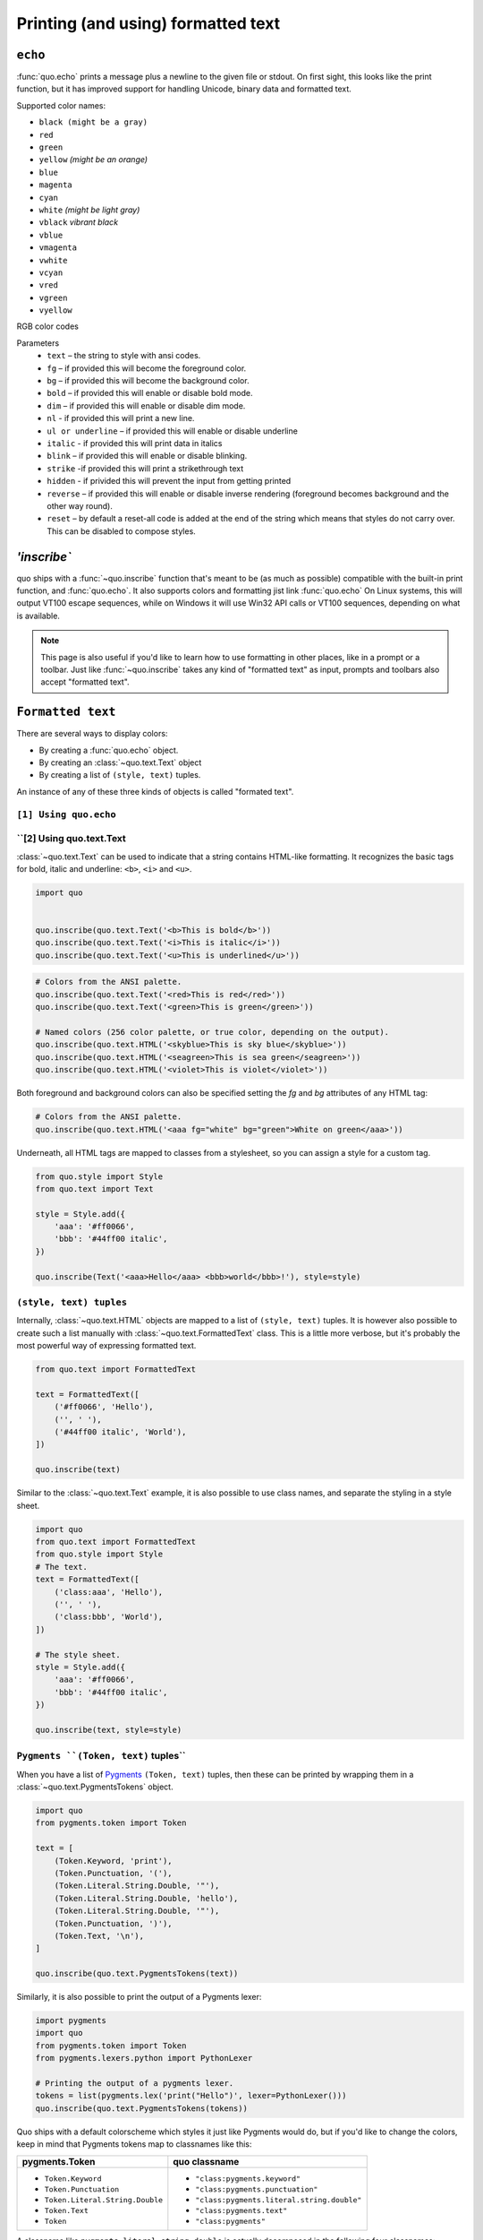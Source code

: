 .. _printing_text:

Printing (and using) formatted text
===================================

``echo``
--------
:func:`quo.echo` prints a message plus a newline to the given file or stdout. On first sight, this looks like the print function, but it has improved support for handling Unicode, binary data and formatted text.

Supported color names:

* ``black (might be a gray)``
* ``red``
* ``green``
* ``yellow`` *(might be an orange)*
* ``blue``
* ``magenta``
* ``cyan``
* ``white`` *(might be light gray)*
* ``vblack``  *vibrant black*
* ``vblue``
* ``vmagenta``
* ``vwhite``
* ``vcyan``
* ``vred``
* ``vgreen``
* ``vyellow``

RGB color codes


Parameters
   * ``text`` – the string to style with ansi codes.

   * ``fg``  – if provided this will become the foreground color.

   * ``bg``  – if provided this will become the background color.

   * ``bold``  – if provided this will enable or disable bold mode.

   * ``dim``  – if provided this will enable or disable dim mode.

   * ``nl`` - if provided this will print a new line.

   * ``ul or underline`` – if provided this will enable or disable underline

   * ``italic`` - if provided this will print data in italics

   * ``blink`` – if provided this will enable or disable blinking.

   * ``strike`` -if provided this will print a strikethrough text

   * ``hidden`` - if privided this will prevent the input from getting printed

   * ``reverse`` – if provided this will enable or disable inverse rendering (foreground becomes background and the other way round).

   * ``reset``  – by default a reset-all code is added at the end of the string which means that styles do not carry over. This can be disabled to compose styles.

`'inscribe``
----------
quo ships with a
:func:`~quo.inscribe` function that's meant to
be (as much as possible) compatible with the built-in print function, and :func:`quo.echo`. It also supports colors and formatting jist link :func:`quo.echo` 
On Linux systems, this will output VT100 escape sequences, while on Windows it
will use Win32 API calls or VT100 sequences, depending on what is available.

.. note::

        This page is also useful if you'd like to learn how to use formatting
        in other places, like in a prompt or a toolbar. Just like
        :func:`~quo.inscribe` takes any kind
        of "formatted text" as input, prompts and toolbars also accept
        "formatted text".


``Formatted text``
-------------------

There are several ways to display colors:

- By creating a :func:`quo.echo` object.
- By creating an :class:`~quo.text.Text` object
- By creating a list of ``(style, text)`` tuples.


An instance of any of these three kinds of objects is called "formated text".

``[1] Using quo.echo``
^^^^^^^^^^^^^^^^^^^^^^^


``[2] Using quo.text.Text
^^^^^^^^^^^^^^^^^^^^^^^^^^

:class:`~quo.text.Text` can be used to indicate that a
string contains HTML-like formatting. It recognizes the basic tags for bold,
italic and underline: ``<b>``, ``<i>`` and ``<u>``.

.. code:: python

    import quo


    quo.inscribe(quo.text.Text('<b>This is bold</b>'))
    quo.inscribe(quo.text.Text('<i>This is italic</i>'))
    quo.inscribe(quo.text.Text('<u>This is underlined</u>'))

.. code:: python

    # Colors from the ANSI palette.
    quo.inscribe(quo.text.Text('<red>This is red</red>'))
    quo.inscribe(quo.text.Text('<green>This is green</green>'))

    # Named colors (256 color palette, or true color, depending on the output).
    quo.inscribe(quo.text.HTML('<skyblue>This is sky blue</skyblue>'))
    quo.inscribe(quo.text.HTML('<seagreen>This is sea green</seagreen>'))
    quo.inscribe(quo.text.HTML('<violet>This is violet</violet>'))

Both foreground and background colors can also be specified setting the `fg`
and `bg` attributes of any HTML tag:

.. code:: python

    # Colors from the ANSI palette.
    quo.inscribe(quo.text.HTML('<aaa fg="white" bg="green">White on green</aaa>'))

Underneath, all HTML tags are mapped to classes from a stylesheet, so you can
assign a style for a custom tag.

.. code:: python

    from quo.style import Style
    from quo.text import Text

    style = Style.add({
        'aaa': '#ff0066',
        'bbb': '#44ff00 italic',
    })

    quo.inscribe(Text('<aaa>Hello</aaa> <bbb>world</bbb>!'), style=style)




``(style, text) tuples``
^^^^^^^^^^^^^^^^^^^^^^^^^^^

Internally, :class:`~quo.text.HTML` objects are mapped to a list of
``(style, text)`` tuples. It is however also possible to create such a list
manually with :class:`~quo.text.FormattedText` class.
This is a little more verbose, but it's probably the most powerful
way of expressing formatted text.

.. code:: python

    from quo.text import FormattedText

    text = FormattedText([
        ('#ff0066', 'Hello'),
        ('', ' '),
        ('#44ff00 italic', 'World'),
    ])

    quo.inscribe(text)

Similar to the :class:`~quo.text.Text` example, it is also
possible to use class names, and separate the styling in a style sheet.

.. code:: python

    import quo
    from quo.text import FormattedText
    from quo.style import Style
    # The text.
    text = FormattedText([
        ('class:aaa', 'Hello'),
        ('', ' '),
        ('class:bbb', 'World'),
    ])

    # The style sheet.
    style = Style.add({
        'aaa': '#ff0066',
        'bbb': '#44ff00 italic',
    })

    quo.inscribe(text, style=style)


``Pygments ``(Token, text)`` tuples``
^^^^^^^^^^^^^^^^^^^^^^^^^^^^^^^^^^^^^^^^

When you have a list of `Pygments <http://pygments.org/>`_ ``(Token, text)``
tuples, then these can be printed by wrapping them in a
:class:`~quo.text.PygmentsTokens` object.

.. code:: python
     
    import quo
    from pygments.token import Token
    
    text = [
        (Token.Keyword, 'print'),
        (Token.Punctuation, '('),
        (Token.Literal.String.Double, '"'),
        (Token.Literal.String.Double, 'hello'),
        (Token.Literal.String.Double, '"'),
        (Token.Punctuation, ')'),
        (Token.Text, '\n'),
    ]

    quo.inscribe(quo.text.PygmentsTokens(text))


Similarly, it is also possible to print the output of a Pygments lexer:

.. code:: python

    import pygments
    import quo
    from pygments.token import Token
    from pygments.lexers.python import PythonLexer

    # Printing the output of a pygments lexer.
    tokens = list(pygments.lex('print("Hello")', lexer=PythonLexer()))
    quo.inscribe(quo.text.PygmentsTokens(tokens))

Quo ships with a default colorscheme which styles it just like
Pygments would do, but if you'd like to change the colors, keep in mind that
Pygments tokens map to classnames like this:

+-----------------------------------+---------------------------------------------+
| pygments.Token                    | quo classname                               |
+===================================+=============================================+
| - ``Token.Keyword``               | - ``"class:pygments.keyword"``              |
| - ``Token.Punctuation``           | - ``"class:pygments.punctuation"``          |
| - ``Token.Literal.String.Double`` | - ``"class:pygments.literal.string.double"``|
| - ``Token.Text``                  | - ``"class:pygments.text"``                 |
| - ``Token``                       | - ``"class:pygments"``                      |
+-----------------------------------+---------------------------------------------+

A classname like ``pygments.literal.string.double`` is actually decomposed in
the following four classnames: ``pygments``, ``pygments.literal``,
``pygments.literal.string`` and ``pygments.literal.string.double``. The final
style is computed by combining the style for these four classnames. So,
changing the style from these Pygments tokens can be done as follows:

.. code:: python

    import quo

    style = quo.styles.Style.add({
        'pygments.keyword': 'underline',
        'pygments.literal.string': 'bg:#00ff00 #ffffff',
    })
    quo.inscribe(PygmentsTokens(tokens), style=style)

